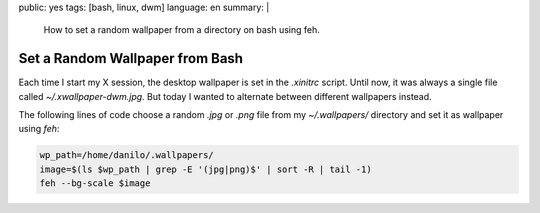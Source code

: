public: yes
tags: [bash, linux, dwm]
language: en
summary: |
    How to set a random wallpaper from a directory on bash using feh.

Set a Random Wallpaper from Bash
================================

Each time I start my X session, the desktop wallpaper is set in the `.xinitrc`
script. Until now, it was always a single file called `~/.xwallpaper-dwm.jpg`.
But today I wanted to alternate between different wallpapers instead.

The following lines of code choose a random `.jpg` or `.png` file from my
`~/.wallpapers/` directory and set it as wallpaper using `feh`:

.. sourcecode:: bash

    wp_path=/home/danilo/.wallpapers/
    image=$(ls $wp_path | grep -E '(jpg|png)$' | sort -R | tail -1)
    feh --bg-scale $image                                                                                                                                                                                   

